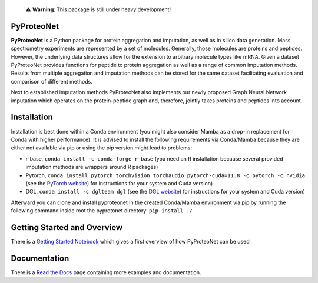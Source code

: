   ⚠️ **Warning**: This package is still under heavy development!


PyProteoNet
===========

**PyProteoNet** is a Python package for protein aggregation 
and imputation, as well as in silico data generation.
Mass spectrometry experiments are represented by a set of molecules.
Generally, those molecules are proteins and peptides. 
However, the underlying data structures allow for the extension to arbitrary molecule types
like mRNA.
Given a dataset PyProteoNet provides functions for peptide to protein aggregation as well as a range of common imputation methods.
Results from multiple aggregation and imputation methods can be stored for the same dataset facilitating evaluation and comparison of different methods.

Next to established imputation methods PyProteoNet also implements our newly proposed Graph Neural Network imputation
which operates on the protein-peptide graph and, therefore, jointly takes proteins and peptides into account.

Installation
============

Installation is best done within a Conda environment (you might also consider Mamba as a drop-in replacement for Conda with higher performance). 
It is advised to install the following requirements via Conda/Mamba because they are either not available via pip or using the pip version might lead to problems:

* r-base, ``conda install -c conda-forge r-base`` (you need an R installation because several provided imputation methods are wrappers around R packages)
* Pytorch, ``conda install pytorch torchvision torchaudio pytorch-cuda=11.8 -c pytorch -c nvidia`` (see the `PyTorch website <https://pytorch.org/get-started/locally/>`_) for instructions for your system and Cuda version) 
* DGL, ``conda install -c dglteam dgl`` (see the `DGL website <https://www.dgl.ai/pages/start.html>`_) for instructions for your system and Cuda version)

Afterward you can clone and install pyproteonet in the created Conda/Mamba environment via pip by running the following command inside root the pyprotonet directory:
``pip install ./``

Getting Started and Overview
============================
There is a `Getting Started Notebook <https://github.com/Tobias314/pyproteonet/blob/main/docs/source/notebooks/getting_started.ipynb>`_ which gives a first overview of how PyProteoNet can be used

Documentation
============================
There is a `Read the Docs <https://pyproteonet.readthedocs.io/en/latest>`_ page containing more examples and documentation.
